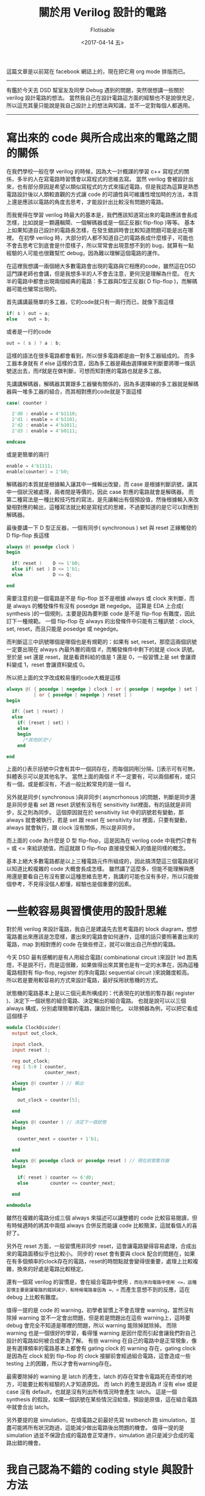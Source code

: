 #+TITLE: 關於用 Verilog 設計的電路
#+AUTHOR: Flotisable
#+DATE: <2017-04-14 五>
#+OPTIONS: toc:nil creator:t num:nil
#+LATEX_HEADER: \usepackage{CJKutf8}
#+LATEX_HEADER: \AtBeginDocument{ \begin{CJK}{UTF8}{bkai} }
#+LATEX_HEADER: \AtEndDocument{ \clearpage \end{CJK} }

#+LATEX: \newpage
這篇文章是以前寫在 facebook 網誌上的，現在把它用 org mode 排版而已。

-----

有鑑於今天去 DSD 幫室友及同學 Debug 遇到的問題，突然很想講一些關於 verilog 設計電路的想法。
當然我自己在設計電路這方面的經驗也不是說很充足，所以這充其量只能說是我自己設計上的想法與知識，並不一定對每個人都適用。

-----

* 寫出來的 code 與所合成出來的電路之間的關係

  在我們學校一般在學 verilog 的時候，因為大一計概課的學習 c++ 寫程式的關係，多半的人在寫電路時習慣會以寫程式的思維去寫。
  當然 verilog 會被設計出來，也有部分原因是希望以類似寫程式的方式來描述電路，但是我認為這算是熟悉電路設計後以人類較直觀的方式讓 code 的可讀性與可維護性增加時的方法，本質上還是應該以電路的角度去思考，才能設計出比較沒有問題的電路。

  而我覺得在學習 verilog 時最大的基本是，我們應該知道寫出來的電路應該會長成怎樣，比如說是一顆邏輯閘、一個解碼器或是一個正反器( flip-flop )等等。
  基本上如果知道自己設計的電路長怎樣，在發生錯誤時會比較知道問題可能是出在哪裡。
  在初學 verilog 時，大部分的人都不知道自己的電路長成什麼樣子，可能也不會去思考它到底會是什麼樣子，所以常常會出現意想不到的 bug，就算有一點經驗的人可能也很難幫忙 debug，因為難以理解這個電路的運作。

  在這裡我想講一兩個絕大多數電路會出現的電路與它相應的code，雖然這在DSD這門課老師也會講，但是我想多半的人不會去注意，更何況是理解為什麼。
  在大半的電路中都會出現兩個經典的電路：多工器與D型正反器( D flip-flop )，而解碼器可能也蠻常出現的。

  首先講講最簡單的多工器，它的code就只有一兩行而已，就像下面這樣
  
  #+BEGIN_SRC verilog
  if( s ) out = a;
  else    out = b;
  #+END_SRC

  或者是一行的code

  #+BEGIN_SRC verilog
  out = ( s ) ? a : b;
  #+END_SRC

  這樣的語法在很多電路都會看到，所以很多電路都是由一對多工器組成的。
  而多工器本身就有 if else 這樣的含意，因為多工器是藉由選擇線來判斷要將哪一條訊號送出去，而if就是在做判斷，可想而知對應的電路也就是多工器。

  先講講解碼器，解碼器其實跟多工器蠻有關係的，因為多選擇線的多工器就是解碼器與一堆多工器的組合，而其相對應的code就是下面這樣

  #+BEGIN_SRC verilog
  case( counter )
  
    2'd0 : enable = 4'b1110;
    2'd1 : enable = 4'b1101;
    2'd2 : enable = 4'b1011;
    2'd3 : enable = 4'b0111;
  
  endcase
  #+END_SRC

  或是更簡單的兩行

  #+BEGIN_SRC verilog
  enable = 4'b1111;
  enable[counter] = 1'b0;
  #+END_SRC

  解碼器的本質就是根據輸入讓其中一條輸出改變，而 case 是根據判斷訊號，讓其中一個狀況被處理，兩者間是等價的，因此 case 對應的電路就會是解碼器。
  而第二種寫法是一種比較技巧性的寫法，是先讓輸出有個預設值，然後根據輸入來改變相對應的輸出，這種寫法就比較是寫程式的思維，不過要知道的是它可以對應到解碼器。

  最後要講一下 D 型正反器，一個有同步( synchronous ) set 與 reset 正緣觸發的 D flip-flop 長這樣
  
  #+BEGIN_SRC verilog
  always @( posedge clock )
  begin

    if( reset )    D <= 1'b0;
    else if( set ) D <= 1'b1;
    else           D <= Q;

  end
  #+END_SRC

  需要注意的是一個電路是不是 flip-flop 並不是根據 always 或 clock 來判斷，而是 always 的觸發條件有沒有 posedge 跟 negedge。
  這算是 EDA 上合成( synthesis )的一個規則，主要是因為要判斷 code 是不是 flip-flop 有難度，因此訂下一種規範。
  一個 flip-flop 在 always 的出發條件中只能有三種訊號：clock, set, reset，而且只能是 posedge 或 negedge。

  而判斷這三中訊號哪個是哪個也是有規範的：如果有 set, reset，那麼這兩個訊號一定要出現在 always 內最外層的兩個 if，而觸發條件中剩下的就是 clock 訊號。
  至於是 set 還是 reset，就是看資料給的值是 1 還是 0，一般習慣上是 set 會讓資料變成 1，reset 會讓資料變成 0。

  所以把上面的文字改成較易懂的code大概是這樣

  #+BEGIN_SRC verilog
  always @( { posedge | negedge } clock [ or { posedge | negedge } set ]
            [ or { posedge | negedge } reset ] )
  begin

    if( {set | reset} )
    else
      if( {reset | set} )
      else
      begin
        /*其他狀況*/
      end

  end
  #+END_SRC

  上面的{}表示括號中只會有其中一個詞存在，而每個詞用|分隔，[]表示可有可無，斜體表示可以是其他名字。
  當然上面的兩個 if 不一定要有，可以兩個都有，或只有一個，或是都沒有，不過一般比較常見的是一個 if。

  另外就是同步( synchronous )與非同步( asyncrhonous )的問題，判斷是同步還是非同步是看 set 跟 reset 訊號有沒有在 sensitivity list裡面，有的話就是非同步，反之則為同步。
  這個原因就在於 sensitivity list 中的訊號若有變動，那 always 就會被執行，若是 set 跟 reset 在 sensitivity list 裡面，只要有變動，always 就會執行，跟 clock 沒有關係，所以是非同步。

  而上面的 code 為什麼是 D 型 flip-flop，這是因為在 verilog code 中我們只會有 = 或 <= 來給訊號值，而這就跟 D flip-flop 直接接受輸入的值是同樣的概念。

  基本上絕大多數電路都是以上三種電路元件所組成的，因此搞清楚這三個電路就可以知道比較複雜的 code 大概會長成怎樣。
  雖然講了這麼多，但能不能理解與應用還是要看自己有沒有要以這種思維去思考，我講的可能也沒有多好，所以只能做個參考，不見得沒個人都懂，經驗也是個重要的因素。

* 一些較容易與習慣使用的設計思維

  對於用 verilog 來設計電路，我自己是建議先去思考電路的 block diagram，想想電路畫出來應該是怎麼樣，畫出來的電路會如何運作，這樣的話只要照著畫出來的電路，map 到相對應的 code 在做些修正，就可以做出自己所想的電路。

  今天 DSD 最有感觸的是有人用組合電路( combinational circuit )來設計 led 跑馬燈，不是說不行，而是這很難，如果做得出來其實也是有一定的水準在，因為這種電路相對有 flip-flop, register 的序向電路( sequential circuit )來說難度較高。
  所以若是要用較容易的方式來設計電路，最好採用狀態機的方式。

  狀態機的電路基本上是以三個元素所構成的：代表現在的狀態的暫存器( register )、決定下一個狀態的組合電路、決定輸出的組合電路。
  也就是說可以以三個 always 構成，分別處理簡單的電路，讓設計簡化。
  以除頻器為例，可以把它看成這個樣子

  #+BEGIN_SRC verilog
  module ClockDivider(
    output out_clock,
  
    input clock,
    input reset );
  
    reg out_clock;
    reg [ 5:0 ] counter,
                counter_next;
  
    always @( counter ) // 輸出
    begin
  
      out_clock = counter[5];
  
    end
  
    always @( counter ) // 決定下一個狀態
    begin
  
      counter_next = counter + 1'b1;
  
    end
  
    always @( posedge clock or posedge reset ) // 現在狀態暫存器
    begin
  
      if( reset ) counter <= 6'd0;
      else        counter <= counter_next;
  
    end
  
  endmodule
  #+END_SRC

  雖然在複雜的電路分成三個 always 來描述可以讓整體的 code 比較容易閱讀，但有時候適時的將其中兩個 always 合併反而能讓 code 比較簡潔，這就看個人的喜好了。

  另外在 reset 方面，一般習慣用非同步 reset，這會讓電路變得容易處理，合成出來的電路面積似乎也比較小。
  同步的 reset 會有要與 clock 配合的問題在，如果在有多個頻率的clock存在的電路，reset的時間點就會變得很重要，處理上比較複雜，換來的好處是電路比較穩定。

  還有一個寫 verilog 的習慣是，會在組合電路中使用 =，而在序向電路中使用 <=，這種習慣主要是讓電路的錯誤減少，有時候電路會因為 =、<= 而產生意想不到的反應，這在 debug 上比較有難度。

  值得一提的是 code 的 warning，初學者習慣上不會去理會 warning，當然沒有除掉 warning 並不一定會出問題，但是若是問題出在這些 warning上，這時要 debug 會完全不知道是哪裡的問題，所以 warning 能除掉就除掉。
  而除 warning 也是一個很好的學習，看得懂 warning 是因什麼而引起會讓我們對自己設計的電路如何被合成更為了解。
  有些 warning 在自己的電路中是正常現象，像是有選擇頻率的電路基本上都會有 gating clock 的 warning 存在，gating clock 是因為在 clock 給到 flip-flop 的 clock 接腳前會經過組合電路，這會造成一些 testing 上的困難，所以才會有warning存在。

  最需要除掉的 warning 是 latch 的產生，latch 的存在常會令電路死在奇怪的地方，可能要比較有經驗的人才知道原因。
  而 latch 的產生是因為 if 沒有 else 或是 case 沒有 default，也就是沒有列出所有情況時會產生 latch。
  這是一個 synthesis 的假設，如果一個訊號在某些情況沒給值，預設是原值，這在組合電路中就會合出 latch。

  另外要提的是 simulation，在燒電路之前最好先寫 testbench 跑 simulation，並盡可能將所有狀況跑過，這能減少做出電路後出問題的機會。
  值得一提的是 simulation 過並不保證合成的電路會正常運作，simulation 過只是減少合成的電路出錯的機會。

* 我自己認為不錯的 coding style 與設計方法

  最後講幾個我自己推薦的設計方式，多半是從我自己寫 c++ 得來的經驗。
  首先就是 module 的使用，在設計電路時最好先思考能不能把它拆成更小的單位，因為越小的單位設計上越簡單，同時也就代表出錯機會的下降，而能拆成多個 module 通常也意味著重複使用，例如七段顯示器電路，只要第一次好好設計，只後只要將這個 module 拿來用即可。
  所以建議能將電路拆成多個 module 就拆成多個 module。
  以 DSD 的電路為例，通常可以把電路拆成至少四塊：主電路、七段顯示器電路、七段顯示器控制電路、key pad電路，後面三者的重複使用率也很高，因此各自成一個 module 有很大的好處。

  第二個是 module 分檔案處理，有些人雖然會寫多個 module，但是會將全部的 module 全部寫在同一份檔案，雖然撰寫時方便，但是在閱讀上會有些資訊過多。
  以將撲克牌擺放來說，全部 52 張放成一個 column，跟 4 個 column，每個 column 有 13 張，哪一種會比較容易看，這是同樣的概念。
  將 module 分檔案相當於多幾個 column，這可以讓 code 在閱讀與修改上變得較為容易。

  還有就是 always 的使用，建議將性質相近的訊號放在同一個 always 處理，這樣子在 debug 與修改時比較容易做處理

-----

  雖然還有一些想法，不過打到累了，就這樣吧( 而且剛才用 fb 寫一直出問題 )。
  如果能對一些人有幫助的話就太好了，不過我想會看的人應該也不多吧，是不是真的能幫到人又是另一個問題了。
  總之最壞的情況就是一個人在碎碎念然後自己講得很開心這樣。
  之後應該也會來寫一篇講講EDA，不過要開始忙 cad contest 了，是不是會寫又會是另外一個大問題，而且 c++ 的介紹也都沒寫......就這樣吧。
  今天就是突然想講這些。  

-----
